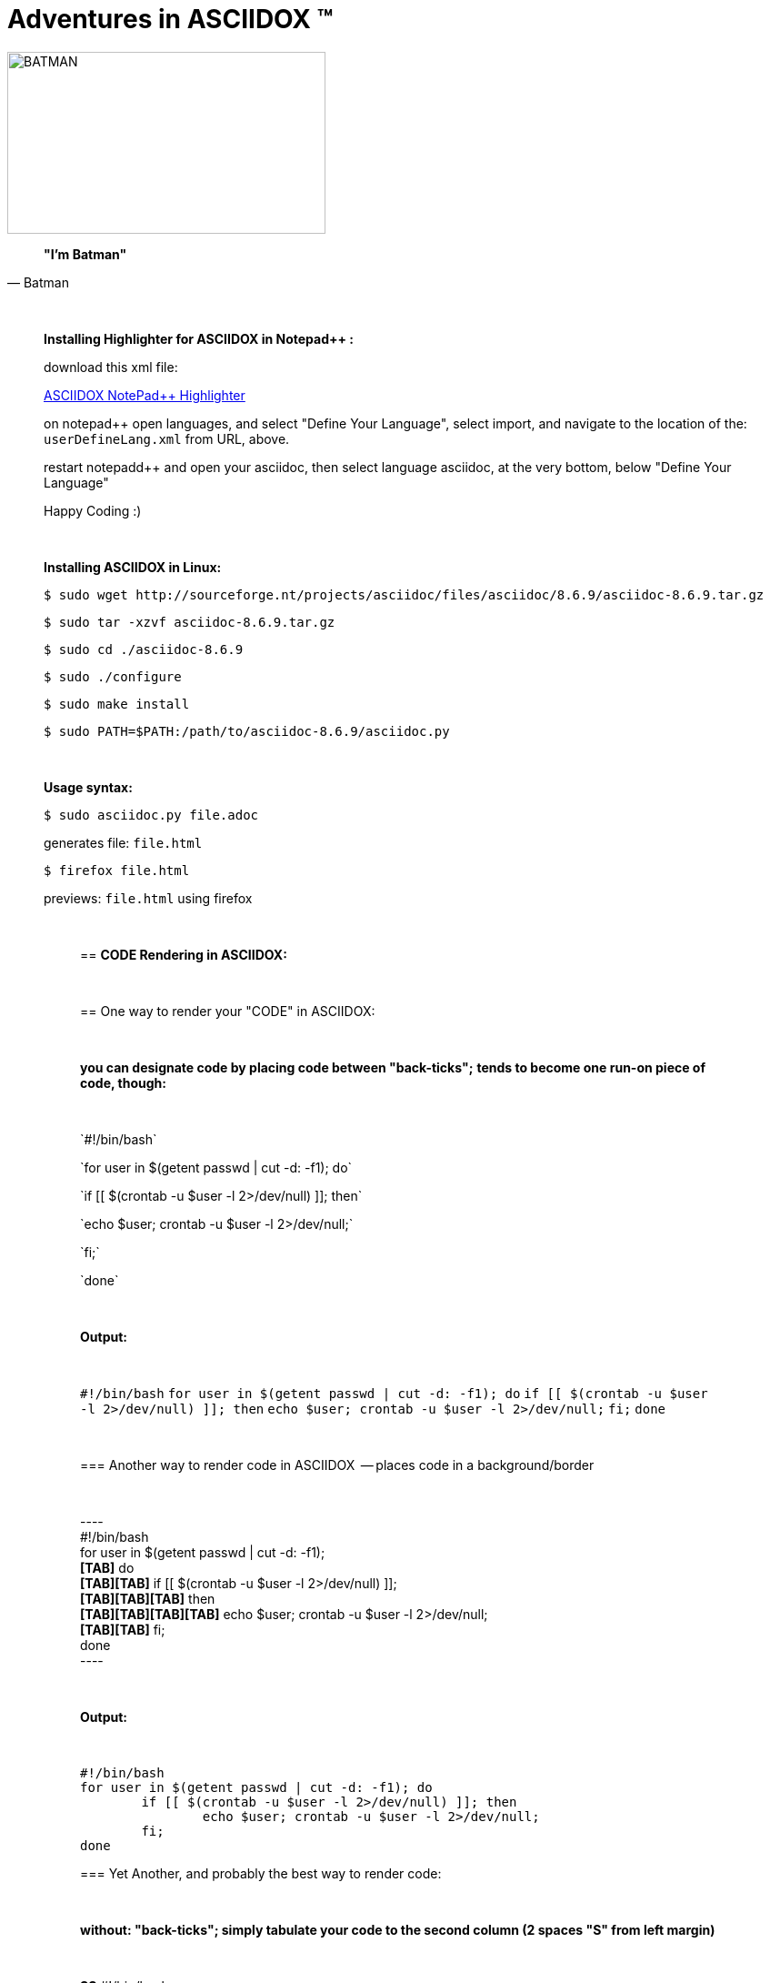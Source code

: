 = *Adventures in ASCIIDOX* (TM)
//Above, is a Title; THIS is a comment
//====================
//:author:    Batman
//:email:     BruceWayne@Gotham.com
//:revdate:   April 01 1966
//:revnumber: 1.1.1
//====================
//Above is Document Header; uncomment to use

//IMAGES  the imgs can be aligned right or left like this:
//image::http://i592.photobucket.com/albums/tt7/flindsay1/batman-logo-large-view-Copy.gif["BATMAN",height="200",width="350",align="right"]
//IMAGES  you can designate specific dimmensions for your img:  height="pixels",width="pixels" as seen below:
//you can also specify a title for your img: "AUDITD"
image::http://i592.photobucket.com/albums/tt7/flindsay1/batman-logo-large-view-Copy.gif["BATMAN",height="200",width="350"]

// video::video_file.mp4[width=640,start=60,end=140,options=autoplay]
// video::https://www.youtube.com/watch?v=N6Cfy58-zPU["BATMAN",height=200,width=350,options="nocontrols,autoplay"]
// Above is a video URL

////////
This is a comment block ..
nothing in this block will be processed.
////////

[quote, Batman]
____________________________________________________________________
[big black]*"I'm Batman"* 
____________________________________________________________________

{empty} +
//line break above

____________________________________________________________________
*[underline]#Installing Highlighter for ASCIIDOX in Notepad++ :#*

download this xml file:

https://github.com/edusantana/asciidoc-highlight/tree/master/notepad%2B%2B[ASCIIDOX NotePad++ Highlighter]

on notepad++ open languages, and select "Define Your Language", select import, and navigate to the location of the: `userDefineLang.xml` from URL, above.

restart notepadd++ and open your asciidoc, then select language asciidoc, at the very bottom, below "Define Your Language"

Happy Coding :)
____________________________________________________________________

{empty} +
//line break above
____________________________________________________________________


*[underline]#Installing ASCIIDOX in Linux:#*

  $ sudo wget http://sourceforge.nt/projects/asciidoc/files/asciidoc/8.6.9/asciidoc-8.6.9.tar.gz

  $ sudo tar -xzvf asciidoc-8.6.9.tar.gz

  $ sudo cd ./asciidoc-8.6.9

  $ sudo ./configure

  $ sudo make install

  $ sudo PATH=$PATH:/path/to/asciidoc-8.6.9/asciidoc.py

// adds asciidoc.py to your path
____________________________________________________________________

{empty} +
//line break above
____________________________________________________________________
*[underline]#Usage syntax:#*

  $ sudo asciidoc.py file.adoc

generates file: `file.html`

  $ firefox file.html

previews: `file.html` using firefox
_________________________________________________________________


{empty} +
//line break above

== *[underline]#CODE Rendering in ASCIIDOX:#*

{empty} +
//line break above


== [underline]#One way to render your "CODE" in ASCIIDOX:#

{empty} +
//line break above

[green]*you can designate code by placing code between "back-ticks";*
[green]*tends to become one run-on piece of code, though:*

{empty} +
//line break above

\`#!/bin/bash`

\`for user in $(getent passwd | cut -d: -f1); do`

\`if [[ $(crontab -u $user -l 2>/dev/null) ]]; then`

\`echo $user; crontab -u $user -l 2>/dev/null;`

\`fi;`

\`done`

{empty} +
//line break above

[green]*Output:*

{empty} +
//line break above

`#!/bin/bash`
`for user in $(getent passwd | cut -d: -f1); do`
        `if [[ $(crontab -u $user -l 2>/dev/null) ]]; then`
                `echo $user; crontab -u $user -l 2>/dev/null;`
        `fi;`
`done`

{empty} +
//line break above

=== [underline]#Another way to render code in ASCIIDOX  -- places code in a background/border#

{empty} +
//line break above

+++----+++ +
#!/bin/bash +
for user in $(getent passwd | cut -d: -f1);  +
[green]*[TAB]*    do +
[green]*[TAB][TAB]*   if [[ $(crontab -u $user -l 2>/dev/null) ]]; +
[green]*[TAB][TAB][TAB]*    then +
[green]*[TAB][TAB][TAB][TAB]*   echo $user; crontab -u $user -l 2>/dev/null; +
[green]*[TAB][TAB]*   fi; +
done +
+++----+++

{empty} +
//line break above

[green]*Output:*

{empty} +
//line break above

----
#!/bin/bash
for user in $(getent passwd | cut -d: -f1); do
        if [[ $(crontab -u $user -l 2>/dev/null) ]]; then
                echo $user; crontab -u $user -l 2>/dev/null;
        fi;
done
----


=== [underline]#Yet Another, and probably the best way to render code:#

{empty} +
//line break above

[green]*without: "back-ticks"; simply tabulate your code to the second column ([purple]#2 spaces "S"# from left margin)*
  
{empty} +
//line break above

[purple]*SS* #!/bin/bash

[purple]*SS* for user in $(getent passwd | cut -d: -f1); do

[purple]*SS*      if [[ $(crontab -u $user -l 2>/dev/null) ]]; then

[purple]*SS*              echo $user; crontab -u $user -l 2>/dev/null;

[purple]*SS*      fi;

[purple]*SS* done

{empty} +
//line break above

[green]*Output:*

{empty} +
//line break above

  #!/bin/bash
  for user in $(getent passwd | cut -d: -f1); do
        if [[ $(crontab -u $user -l 2>/dev/null) ]]; then
                echo $user; crontab -u $user -l 2>/dev/null;
        fi;
  done

////////
////////

=== "`List`" of Known Vilians

{empty} +
//line break above


+++* Joker+++

+++** Jack Nickolson+++

+++*** BATMAN '89+++


+++* Penguin+++

+++** Danny DeVito+++

+++*** BATMAN RETURNS '92+++


+++* Mr. Freeze+++

+++** Arnold Schwarzenegger+++

+++*** BATMAN AND ROBIN '97+++

{empty} +
//line break above

[green]*Output:*

{empty} +
//line break above

* Joker
** Jack Nickolson
*** BATMAN '89
* Penguin
** Danny DeVito
*** BATMAN RETURNS '92
* Mr. Freeze
** Arnold Schwarzenegger
*** BATMAN AND ROBIN '97

{empty} +
//line break above


=== Tables with Columns:

{empty} +
//line break above

+++[cols="1,1,1", option="header"]+++

+++.*Batman Villians Filmography*+++

+++|===+++

+++|[red]*Character* |[red]*Actor* |[red]*Movie*+++

+++|*Joker* |_Jack Nicholson_ |[gray]#Batman 1989#+++

+++|*Penguin* |_Danny DeVito_ |[gray]#Batman Returns 1992#+++

+++|*Mr. Freeze* |_Arnold Schwarzenegger_ |[gray]#Batman and Robin 1997#+++

+++|===+++

{empty} +
//line break above

[green]*Output:*

{empty} +
//line break above

[cols="1,1,1", option="header"]
.*Batman Villians Filmography*
|===
|[red]*Character* |[red]*Actor* |[red]*Movie*

|*Joker*
|_Jack Nicholson_
|[gray]#Batman 1989#

|*Penguin*
|_Danny DeVito_
|[gray]#Batman Returns 1992#

|*Mr. Freeze*
|_Arnold Schwarzenegger_
|[gray]#Batman and Robin 1997#
|===

{empty} +
//line break above


=== NOTES, TIPS, IMPORTANT, & WARNINGS

{empty} +
//line break above

[green]*just remove the [black]#escapes: (+++)# to enable the NOTE below:*

{empty} +
//line break above

+++NOTE: Check out http://asciidoctor.org/docs/asciidoc-syntax-quick-reference/ +++[Quick Ref Guide] for more on ASCIIDOX syntax . .

+++TIP: Look *<- ->* before crossing the street ;)+++

{empty} +
{empty} +
//line break above

[green]*Output:*

{empty} +
//line break above

NOTE: Check out http://asciidoctor.org/docs/asciidoc-syntax-quick-reference/[Quick Ref Guide] for more on ASCIIDOX syntax . .

TIP: Look *<- ->* before crossing the street ;)

== Images:

{empty} +
//line break above

[green]*Thumbnail Linked Images*

{empty} +
//line break above

+++.*Joker*+++

+++image:http://Picture_URL.jpg["Joker",width=60,link="http://Picture_URL.jpg"]+++

{empty} +
//line break above

[green]*Output:*

{empty} +
//line break above

.*Joker*
image:http://i323.photobucket.com/albums/nn478/Kezzaa-x/joker-wizard.jpg["Joker",width=60,link="http://i323.photobucket.com/albums/nn478/Kezzaa-x/joker-wizard.jpg"]

.*Penguin*
image:http://i282.photobucket.com/albums/kk277/brandontheblack/penguin.jpg["Penguin",width=60,link="http://i282.photobucket.com/albums/kk277/brandontheblack/penguin.jpg"]

.*Mr. Freeze*
image:http://i184.photobucket.com/albums/x270/servewithchips/freezecap5235.jpg["Mr. Freeze",width=60,link="http://i184.photobucket.com/albums/x270/servewithchips/freezecap5235.jpg"]

{empty} +
//line break above

[green]*Regular Imgs -- imgs can be aligned left or right, like this:*

{empty} +
//line break above

+++image::http://i592.photobucket.com/albums/tt7/flindsay1/batman-logo-large-view-Copy.gif +++["BATMAN",height="200",width="350",align="right"]

{empty} +
//line break above

[green]*Output:*

image::http://i592.photobucket.com/albums/tt7/flindsay1/batman-logo-large-view-Copy.gif["BATMAN",height="200",width="350",align="right"]
